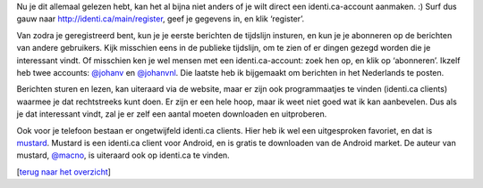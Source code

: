 .. title: Aan de slag met identi.ca
.. slug: node-175
.. date: 2011-04-29 13:40:38
.. tags: NULL
.. link:
.. description: 
.. type: text

Nu je dit allemaal gelezen hebt, kan het al bijna niet anders of je wilt
direct een identi.ca-account aanmaken. :) Surf dus gauw naar
`http://identi.ca/main/register <https://identi.ca/main/register>`__,
geef je gegevens in, en klik ‘register’.

Van zodra je geregistreerd
bent, kun je je eerste berichten de tijdslijn insturen, en kun je je
abonneren op de berichten van andere gebruikers. Kijk misschien eens in
de publieke tijdslijn, om te zien of er dingen gezegd worden die je
interessant vindt. Of misschien ken je wel mensen met een
identi.ca-account: zoek hen op, en klik op ‘abonneren’. Ikzelf heb twee
accounts: `@johanv <http://identi.ca/johanv>`__ en
`@johanvnl <http://identi.ca/johanvnl>`__. Die laatste heb ik bijgemaakt
om berichten in het Nederlands te posten.

Berichten sturen en
lezen, kan uiteraard via de website, maar er zijn ook programmaatjes te
vinden (identi.ca clients) waarmee je dat rechtstreeks kunt doen. Er
zijn er een hele hoop, maar ik weet niet goed wat ik kan aanbevelen. Dus
als je dat interessant vindt, zal je er zelf een aantal moeten
downloaden en uitproberen.

Ook voor je telefoon bestaan er
ongetwijfeld identi.ca clients. Hier heb ik wel een uitgesproken
favoriet, en dat is `mustard <http://mustard.macno.org/>`__. Mustard is
een identi.ca client voor Android, en is gratis te downloaden van de
Android market. De auteur van mustard,
`@macno <http://identi.ca/macno>`__, is uiteraard ook op identi.ca te
vinden.

[`terug naar het overzicht </node/171>`__\ ]

